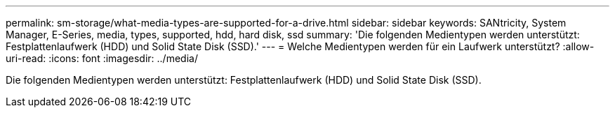 ---
permalink: sm-storage/what-media-types-are-supported-for-a-drive.html 
sidebar: sidebar 
keywords: SANtricity, System Manager, E-Series, media, types, supported, hdd, hard disk, ssd 
summary: 'Die folgenden Medientypen werden unterstützt: Festplattenlaufwerk (HDD) und Solid State Disk (SSD).' 
---
= Welche Medientypen werden für ein Laufwerk unterstützt?
:allow-uri-read: 
:icons: font
:imagesdir: ../media/


[role="lead"]
Die folgenden Medientypen werden unterstützt: Festplattenlaufwerk (HDD) und Solid State Disk (SSD).
